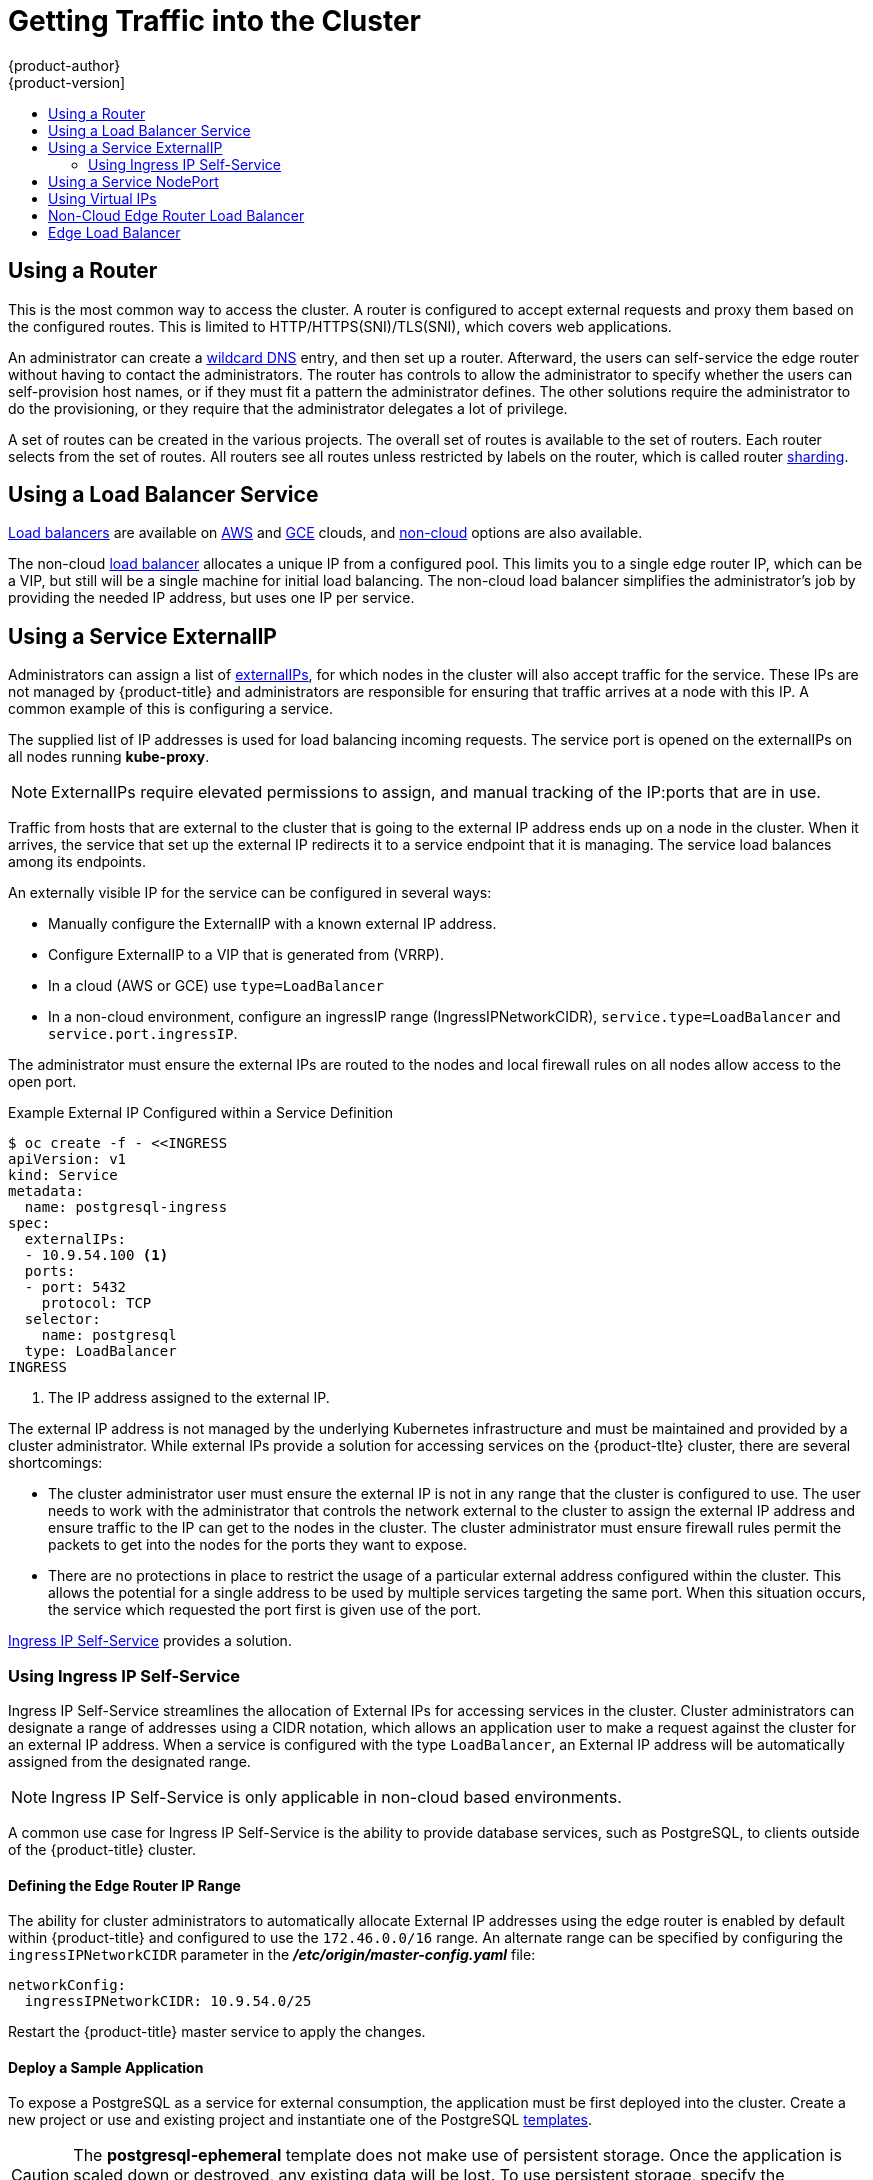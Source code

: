 [[getting-traffic-into-cluster]]
= Getting Traffic into the Cluster
{product-author}
{product-version]
:data-uri:
:icons:
:experimental:
:toc: macro
:toc-title:
:prewrap!:

toc::[]

ifdef::openshift-origin,openshift-enterprise,openshift-dedicated[]
== Overview
There are many ways to access the cluster. This section describes some
commonly used approaches.

The recommendation is:

- If you have HTTP/HTTPS, use the xref:using-a-router[router].
- If you have a TLS-encrypted protocol other than HTTPS (for example, TLS with the
SNI header), use the xref:using-a-router[router].
- Otherwise, use xref:using-the-loadbalancer[Load Balancer],
xref:using-externalIP[ExternalIP], or xref:using-nodeport[NodePort].

TCP or UDP offers several approaches:

- Use the non-cloud xref:using-the-loadbalancer[Load Balancer]. This limits you to
a single edge router IP (which can be a virtual IP (VIP), but still is a single
machine for initial load balancing). It simplifies the administrator's job, but
uses one IP per service.
- Manually assign xref:using-externalIP[ExternalIPs] to the service. You can
assign a set of IPs, so you can have multiple machines for the incoming load
balancing. However, this requires elevated permissions to assign, and manual
tracking of what IP:ports that are used.
- Use xref:using-nodeport[NodePorts]
to expose the service on _all_ nodes in the cluster. This is more wasteful
of scarce port resources. However, it is slightly easier to set up multiple.
Again, this requires more privileges.

The router is the most common way to access the cluster. This is limited to
HTTP/HTTPS(SNI)/TLS(SNI), which covers web applications.

ExternalIP or NodePort is useful when the HTTP protocol is not being used or
non-standard ports are in use. There is more manual setup and monitoring
involved.

The administrator must set up the external port to the cluster networking
environment so that requests can reach the cluster. For example, names can be
configured into DNS to point to
specific nodes or other IP addresses in the cluster. The DNS wildcard feature
can be used to configure a subset of names to an IP address in the cluster. This
is convenient when using routers because it allows the users to set up routes
within the cluster without further administrator attention.

The administrator must ensure that the local firewall on each node permits the
request to reach the IP address.

endif::[]

[[using-a-router]]
== Using a Router

This is the most common way to access the cluster. A router
is configured to accept external requests and proxy them based on the
configured routes. This is limited to HTTP/HTTPS(SNI)/TLS(SNI), which
covers web applications.

An administrator can create a
xref:../install_config/install/prerequisites.adoc#prereq-dns[wildcard DNS]
entry, and then set up a router. Afterward, the users can self-service the edge
router without having to contact the administrators. The router has controls to
allow the administrator to specify whether the users can self-provision host
names, or if they must fit a pattern the administrator defines. The other
solutions require the administrator to do the provisioning, or they require that
the administrator delegates a lot of privilege.

A set of routes can be created in the various projects. The overall set of
routes is available to the set of routers. Each router selects from the set of
routes. All routers see all routes unless restricted by labels on the router,
which is called router
xref:../architecture/core_concepts/routes.adoc#router-sharding[sharding].

[[using-the-loadbalancer]]
== Using a Load Balancer Service

link:http://kubernetes.io/docs/user-guide/services/#type-loadbalancer[Load balancers] are available on
xref:../install_config/configuring_aws.adoc#install-config-configuring-aws[AWS]
and
xref:../install_config/configuring_gce.adoc#install-config-configuring-gce[GCE]
clouds, and
xref:../admin_guide/tcp_ingress_external_ports.adoc#admin-guide-expose-external-ports[non-cloud]
options are also available.

The non-cloud
xref:../admin_guide/tcp_ingress_external_ports.adoc#admin-guide-expose-external-ports[load
balancer] allocates a unique IP from a configured pool. This limits you to a
single edge router IP, which can be a VIP, but still will be a single machine for
initial load balancing. The non-cloud load balancer simplifies the
administrator's job by providing the needed IP address, but uses one IP per
service.

[[using-externalIP]]
== Using a Service ExternalIP

Administrators can assign a list of
xref:../architecture/core_concepts/pods_and_services.adoc#service-externalip[externalIPs],
for which nodes in the cluster will also accept traffic for the service. These
IPs are not managed by {product-title} and administrators are responsible for
ensuring that traffic arrives at a node with this IP. A common example of this
is configuring a
ifdef::openshift-enterprise,openshift-origin[]
xref:../../admin_guide/high_availability.adoc#admin-guide-high-availability[highly available]
endif::[]
ifdef::openshift-dedicated,openshift-online,atomic-registry[]
highly available
endif::[]
service.

The supplied list of IP addresses is used for load balancing incoming requests.
The service port is opened on the externalIPs on all nodes running *kube-proxy*.

[NOTE]
====
ExternalIPs require elevated permissions to assign, and manual tracking of the
IP:ports that are in use.
====

Traffic from hosts that are external to the cluster that is going to the
external IP address ends up on a node in the cluster. When it arrives, the
service that set up the external IP redirects it to a service endpoint that it
is managing. The service load balances among its endpoints.

An externally visible IP for the service can be configured in several ways:

- Manually configure the ExternalIP with a known external IP address.
- Configure ExternalIP to a VIP
that is generated from (VRRP).
- In a cloud (AWS or GCE) use `type=LoadBalancer`
- In a non-cloud environment, configure an ingressIP range (IngressIPNetworkCIDR),
`service.type=LoadBalancer` and `service.port.ingressIP`.

The administrator must ensure the external IPs are routed to the nodes and local
firewall rules on all nodes allow access to the open port.

.Example External IP Configured within a Service Definition
----
$ oc create -f - <<INGRESS
apiVersion: v1
kind: Service
metadata:
  name: postgresql-ingress
spec:
  externalIPs:
  - 10.9.54.100 <1>
  ports:
  - port: 5432
    protocol: TCP
  selector:
    name: postgresql
  type: LoadBalancer
INGRESS
----
<1> The IP address assigned to the external IP.

The external IP address is not managed by the underlying Kubernetes
infrastructure and must be maintained and provided by a cluster administrator.
While external IPs provide a solution for accessing services on the {product-tlte}
cluster, there are several shortcomings:

* The cluster administrator user must ensure the external IP is not in any range
that the cluster is configured to use. The user needs to work with the
administrator that controls the network external to the cluster to assign the
external IP address and ensure traffic to the IP can get to the nodes in the
cluster. The cluster administrator must ensure firewall rules permit the packets
to get into the nodes for the ports they want to expose.
* There are no protections in place to restrict the usage of a particular external
address configured within the cluster. This allows the potential for a single
address to be used by multiple services targeting the same port. When this
situation occurs, the service which requested the port first is given use of the
port.

xref:using-ingress-IP-self-service[Ingress IP Self-Service] provides a solution.

[[using-ingress-IP-self-service]]
=== Using Ingress IP Self-Service

Ingress IP Self-Service streamlines the allocation of External IPs for accessing
services in the cluster. Cluster administrators can designate a range of
addresses using a CIDR notation, which allows an application user to make a
request against the cluster for an external IP address. When a service is
configured with the type `LoadBalancer`, an External IP address will be
automatically assigned from the designated range.

[NOTE]
====
Ingress IP Self-Service is only applicable in non-cloud based environments.
====

A common use case for Ingress IP Self-Service  is the ability to provide
database services, such as PostgreSQL, to clients outside of the {product-title}
cluster.

[[using-ingress-defining-the-ingress-IP-range]]
==== Defining the Edge Router IP Range

The ability for cluster administrators to automatically allocate External IP
addresses using the edge router is enabled by default within {product-title} and
configured to use the `172.46.0.0/16` range. An alternate range can be specified
by configuring the `ingressIPNetworkCIDR` parameter in the
*_/etc/origin/master-config.yaml_* file:

----
networkConfig:
  ingressIPNetworkCIDR: 10.9.54.0/25
----

Restart the {product-title}  master service to apply the changes.

[[using-ingress-deploy-a-sample-application]]
==== Deploy a Sample Application

To expose a PostgreSQL as a service for external consumption, the application
must be first deployed into the cluster. Create a new project or use and
existing project and instantiate one of the PostgreSQL
xref:../dev_guide/templates.adoc#dev-guide-templates[templates].

[CAUTION]
====
The *postgresql-ephemeral* template does not make use of persistent storage. Once
the application is scaled down or destroyed, any existing data will be lost. To
use persistent storage, specify the *postgresql-persistent* template instead.
====

After instantiating the template, a ClusterIP-based service and
`DeploymentConfig` is created and a new pod containing PostgreSQL will be
started.

[[configuring-an-IP-address-for-a-service]]
==== Configuring an IP Address for a Service

To allow the cluster to automatically assign an IP address for a service, create
a service definition similar to the following that will create a new Ingress
service:

----
$ oc create -f - <<INGRESS
apiVersion: v1
kind: Service
metadata:
  name: postgresql-ingress
spec:
  ports:
  - name: postgresql
    port: 5432
  type: LoadBalancer <1>
  selector:
    name: postgresql
INGRESS
----
<1> The `LoadBalancer` type of service will make the request for an external service
on behalf of the application user.

Alternatively, the `oc expose` command can be used to create the service:

----
$ oc expose dc postgresql --type=LoadBalancer --name=postgresql-ingress
----

Once the service is created, the external IP address is automatically allocated
by the cluster and can be confirmed by running:

----
$ oc get svc postgresql-ingress
----

.Example oc get Output
----
NAME         CLUSTER-IP      EXTERNAL-IP   PORT(S)   AGE
postgresql-ingress    172.30.74.106   10.9.54.100,10.9.54.100    5432/TCP    30s
----

Specifying the type `LoadBalancer` also configures the service with a `nodePort`
value. `nodePort` exposes the service port on all nodes in the cluster. Any packet
that arrives on any node in the cluster targeting the `nodePort` ends up in the
service. Then, it is load balanced to the service's endpoints.

To discover the node port automatically assigned, run:

----
$ oc export svc postgresql-ingress
----

.Example oc export Output
----
apiVersion: v1
kind: Service
metadata:
  creationTimestamp: null
  labels:
    app: postgresql-persistent
    template: postgresql-persistent-template
  name: postgresql-ingress
spec:
  ports:
  - nodePort: 32439 <1>
    port: 5432
    protocol: TCP
    targetPort: 5432
  selector:
    name: postgresql
  sessionAffinity: None
  type: LoadBalancer
----
<1> Automatically assigned port.

A PostgreSQL client can now be configured to connect directly to any node using
the value of the assigned `nodePort`. A `nodePort` works with any IP address
that allows traffic to terminate at any node in the cluster.

[[configuring-the-service-to-be-highly-available]]
==== Configuring the Service to be Highly Available

Instead of connecting directly to individual nodes, you can use one of
{product-title}'s
xref:../admin_guide/high_availability.adoc#admin-guide-high-availability[high
availability] strategies by deploying the IP failover router to provide access
services configured with external IP addresses. This allows cluster
administrators the flexibility of defining the edge router points within a cluster,
and making the service highly available.

[NOTE]
====
Nodes that have IP failover routers deployed to them must be in the same *Layer
2* switching domain for ARP broadcasts to communicate to switches what
appropriate port the destination should flow to.
====

[CAUTION]
====
xref:../admin_guide/high_availability.adoc#admin-guide-high-availability[High
availability] is limited to a maximum of 255 VIPs. This is a limitation of the
Virtual Router Redundancy Protocol (VRRP). The VIPs do not have to be
sequential.
====

xref:../admin_guide/high_availability.adoc#configuring-ip-failover[Learn more about IP failover].

[[using-nodeport]]
== Using a Service NodePort

Use NodePorts to expose the service nodePort on all nodes in the cluster.
NodePorts are in the 30-60k range by default, which means a NodePort is
unlikely to match a service's intended port (for example, 8080 may be exposed
as 31020). This use of ports is wasteful of scarce port resources.
However, it is slightly easier to set up. Again, this requires more privileges.

The administrator must ensure the external IPs are routed to the nodes and local
firewall rules on all nodes allow access to the open port.

NodePorts and externalIP are independent and both can be used concurrently.

[[virtual-ip]]
== Using Virtual IPs

ifdef::openshift-enterprise,openshift-origin[]
xref:../admin_guide/high_availability.adoc#admin-guide-high-availability[High availability]
endif::[]
ifdef::openshift-dedicated,openshift-online,atomic-registry[]
High availability
endif::[]
improves the chances that an IP address will remain active, by assigning a
virtual IP address to the host in a configured pool of hosts. If the host goes
down, the virtual IP address is automatically transferred to another host in the
pool.


[[ingress-load-balancer]]
== Non-Cloud Edge Router Load Balancer

ifdef::openshift-enterprise,openshift-origin[]
In a non-cloud environment, cluster administrators can assign a unique external
IP address to a service
xref:../admin_guide/tcp_ingress_external_ports.adoc#unique-external-ips-ingress-traffic-configure-cluster[(as
described here)]. When routed correctly, external traffic can reach the service
endpoints via any TCP/UDP port the service exposes. This is simpler than having
to manage the port space of a limited number of shared IP addresses, when
manually assigning external IPs to services.
endif::[]
ifdef::openshift-dedicated,openshift-online[]
In a non-cloud environment, cluster administrators can assign a unique external
IP address to a service. When routed correctly, external traffic can reach the
service endpoints via any TCP/UDP port the service exposes. This is simpler than
having to manage the port space of a limited number of shared IP addresses, when
manually assigning external IPs to services.
endif::[]

[[edge-load-balancer]]
== Edge Load Balancer

An edge load balancer can be used to accept traffic from outside networks and proxy the traffic
to pods inside the cluster.

In this configuration, the internal pod network is visible to the outside.
